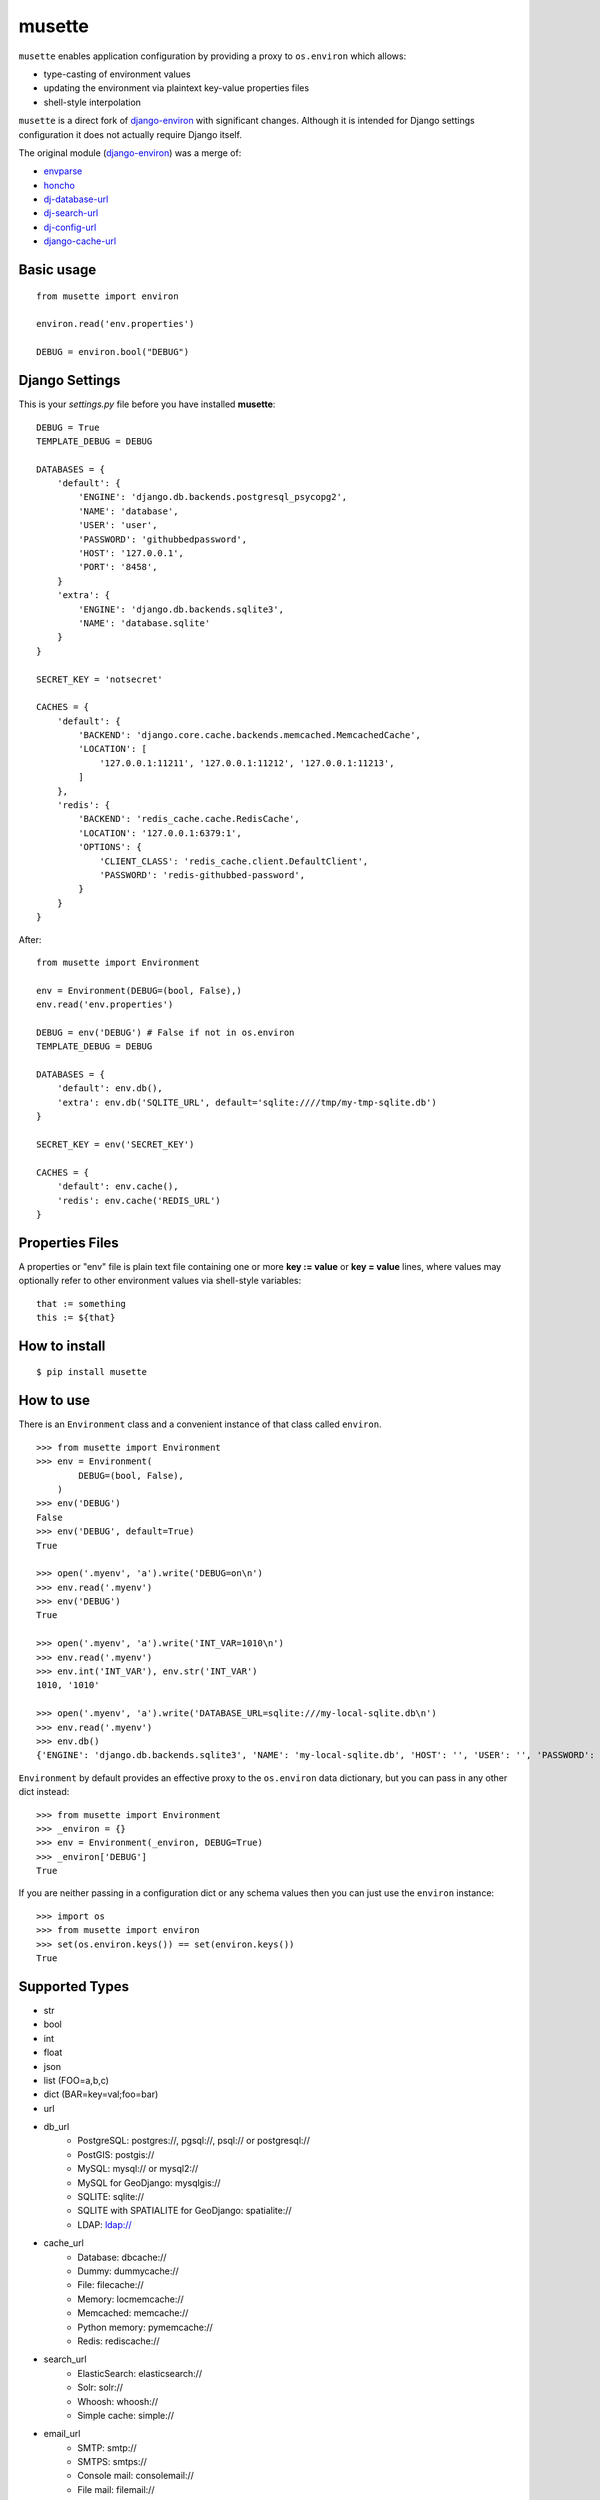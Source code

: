 musette
=======

``musette`` enables application configuration by providing a proxy to
``os.environ`` which allows:

+ type-casting of environment values
+ updating the environment via plaintext key-value properties files
+ shell-style interpolation

``musette`` is a direct fork of `django-environ`_ with significant changes.
Although it is intended for Django settings configuration it does not actually
require Django itself.

The original module (`django-environ`_) was a merge of:

+ `envparse`_
+ `honcho`_
+ `dj-database-url`_
+ `dj-search-url`_
+ `dj-config-url`_
+ `django-cache-url`_

Basic usage
-----------

::

    from musette import environ

    environ.read('env.properties')

    DEBUG = environ.bool("DEBUG")


Django Settings
---------------

This is your `settings.py` file before you have installed **musette**::

    DEBUG = True
    TEMPLATE_DEBUG = DEBUG

    DATABASES = {
        'default': {
            'ENGINE': 'django.db.backends.postgresql_psycopg2',
            'NAME': 'database',
            'USER': 'user',
            'PASSWORD': 'githubbedpassword',
            'HOST': '127.0.0.1',
            'PORT': '8458',
        }
        'extra': {
            'ENGINE': 'django.db.backends.sqlite3',
            'NAME': 'database.sqlite'
        }
    }

    SECRET_KEY = 'notsecret'

    CACHES = {
        'default': {
            'BACKEND': 'django.core.cache.backends.memcached.MemcachedCache',
            'LOCATION': [
                '127.0.0.1:11211', '127.0.0.1:11212', '127.0.0.1:11213',
            ]
        },
        'redis': {
            'BACKEND': 'redis_cache.cache.RedisCache',
            'LOCATION': '127.0.0.1:6379:1',
            'OPTIONS': {
                'CLIENT_CLASS': 'redis_cache.client.DefaultClient',
                'PASSWORD': 'redis-githubbed-password',
            }
        }
    }

After::

    from musette import Environment

    env = Environment(DEBUG=(bool, False),)
    env.read('env.properties')

    DEBUG = env('DEBUG') # False if not in os.environ
    TEMPLATE_DEBUG = DEBUG

    DATABASES = {
        'default': env.db(),
        'extra': env.db('SQLITE_URL', default='sqlite:////tmp/my-tmp-sqlite.db')
    }

    SECRET_KEY = env('SECRET_KEY')

    CACHES = {
        'default': env.cache(),
        'redis': env.cache('REDIS_URL')
    }

Properties Files
----------------

A properties or "env" file is plain text file containing one or more
**key := value** or **key = value** lines, where values may optionally
refer to other environment values via shell-style variables::

    that := something
    this := ${that}


How to install
--------------

::

    $ pip install musette


How to use
----------

There is an ``Environment`` class and a convenient instance of that class
called ``environ``.

::

    >>> from musette import Environment
    >>> env = Environment(
            DEBUG=(bool, False),
        )
    >>> env('DEBUG')
    False
    >>> env('DEBUG', default=True)
    True

    >>> open('.myenv', 'a').write('DEBUG=on\n')
    >>> env.read('.myenv')
    >>> env('DEBUG')
    True

    >>> open('.myenv', 'a').write('INT_VAR=1010\n')
    >>> env.read('.myenv')
    >>> env.int('INT_VAR'), env.str('INT_VAR')
    1010, '1010'

    >>> open('.myenv', 'a').write('DATABASE_URL=sqlite:///my-local-sqlite.db\n')
    >>> env.read('.myenv')
    >>> env.db()
    {'ENGINE': 'django.db.backends.sqlite3', 'NAME': 'my-local-sqlite.db', 'HOST': '', 'USER': '', 'PASSWORD': '', 'PORT': ''}

``Environment`` by default provides an effective proxy to the ``os.environ``
data dictionary, but you can pass in any other dict instead::

    >>> from musette import Environment
    >>> _environ = {}
    >>> env = Environment(_environ, DEBUG=True)
    >>> _environ['DEBUG']
    True

If you are neither passing in a configuration dict or any schema values then
you can just use the ``environ`` instance::

    >>> import os
    >>> from musette import environ
    >>> set(os.environ.keys()) == set(environ.keys())
    True

Supported Types
---------------

+ str
+ bool
+ int
+ float
+ json
+ list (FOO=a,b,c)
+ dict (BAR=key=val;foo=bar)
+ url
+ db_url
    -  PostgreSQL: postgres://, pgsql://, psql:// or postgresql://
    -  PostGIS: postgis://
    -  MySQL: mysql:// or mysql2://
    -  MySQL for GeoDjango: mysqlgis://
    -  SQLITE: sqlite://
    -  SQLITE with SPATIALITE for GeoDjango: spatialite://
    -  LDAP: ldap://
+ cache_url
    -  Database: dbcache://
    -  Dummy: dummycache://
    -  File: filecache://
    -  Memory: locmemcache://
    -  Memcached: memcache://
    -  Python memory: pymemcache://
    -  Redis: rediscache://
+ search_url
    -  ElasticSearch: elasticsearch://
    -  Solr: solr://
    -  Whoosh: whoosh://
    -  Simple cache: simple://
+ email_url
    -  SMTP: smtp://
    -  SMTPS: smtps://
    -  Console mail: consolemail://
    -  File mail: filemail://
    -  LocMem mail: memorymail://
    -  Dummy mail: dummymail://

Tests
-----

::

    $ git clone git@github.com:averagehuman/musette.git
    $ cd musette
    $ python setup.py test


Credits
-------

- `joke2k`_
- `12factor`_
- `12factor-django`_
- `Two Scoops of Django`_
- `rconradharris`_ / `envparse`_
- `kennethreitz`_ / `dj-database-url`_
- `migonzalvar`_ / `dj-email-url`_
- `ghickman`_ / `django-cache-url`_
- `dstufft`_ / `dj-search-url`_
- `julianwachholz`_ / `dj-config-url`_
- `nickstenning`_ / `honcho`_
- `envparse`_
- `Distribute`_
- `modern-package-template`_

.. _joke2k: http://about.me/danielef
.. _django-environ: https://pypi.python.org/pypi/django-environ

.. _rconradharris: https://github.com/rconradharris
.. _envparse: https://github.com/rconradharris/envparse

.. _kennethreitz: https://github.com/kennethreitz
.. _dj-database-url: https://github.com/kennethreitz/dj-database-url

.. _migonzalvar: https://github.com/migonzalvar
.. _dj-email-url: https://github.com/migonzalvar/dj-email-url

.. _ghickman: https://github.com/ghickman
.. _django-cache-url: https://github.com/ghickman/django-cache-url

.. _julianwachholz: https://github.com/julianwachholz
.. _dj-config-url: https://github.com/julianwachholz/dj-config-url

.. _dstufft: https://github.com/dstufft
.. _dj-search-url: https://github.com/dstufft/dj-search-url

.. _nickstenning: https://github.com/nickstenning
.. _honcho: https://github.com/nickstenning/honcho

.. _12factor: http://www.12factor.net/
.. _12factor-django: http://www.wellfireinteractive.com/blog/easier-12-factor-django/
.. _Two Scoops of Django: https://django.2scoops.org


.. _Distribute: http://pypi.python.org/pypi/distribute
.. _modern-package-template: http://pypi.python.org/pypi/modern-package-template

